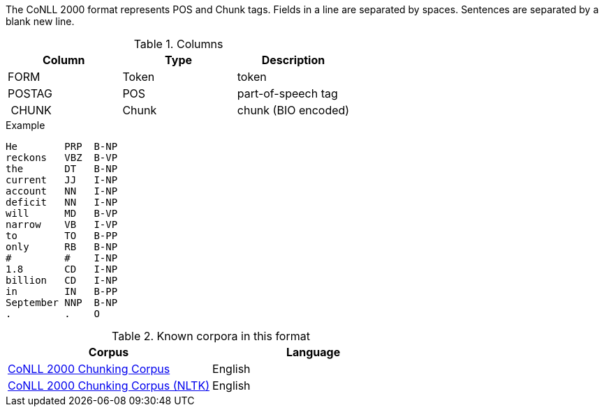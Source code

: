 The CoNLL 2000 format represents POS and Chunk tags. Fields in a line are separated by spaces. 
Sentences are separated by a blank new line.

.Columns
[cols="3*", options="header"]
|====
| Column | Type         | Description
| FORM   | Token        | token
| POSTAG | POS          | part-of-speech tag
| CHUNK  | Chunk        | chunk (BIO encoded)
|====

.Example
[source,text]
----
He        PRP  B-NP
reckons   VBZ  B-VP
the       DT   B-NP
current   JJ   I-NP
account   NN   I-NP
deficit   NN   I-NP
will      MD   B-VP
narrow    VB   I-VP
to        TO   B-PP
only      RB   B-NP
#         #    I-NP
1.8       CD   I-NP
billion   CD   I-NP
in        IN   B-PP
September NNP  B-NP
.         .    O
----

.Known corpora in this format
[cols="2*", options="header"]
|====
| Corpus 
| Language

| link:http://www.cnts.ua.ac.be/conll2000/chunking/[CoNLL 2000 Chunking Corpus]
| English

| link:http://nltk.org/nltk_data/[CoNLL 2000 Chunking Corpus (NLTK)] 
| English

|====
